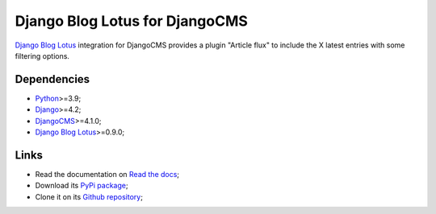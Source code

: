 .. _Python: https://www.python.org/
.. _Django: https://www.djangoproject.com/
.. _DjangoCMS: https://docs.django-cms.org/
.. _Django Blog Lotus: https://django-blog-lotus.readthedocs.io/

===============================
Django Blog Lotus for DjangoCMS
===============================

`Django Blog Lotus`_ integration for DjangoCMS provides a plugin "Article flux" to
include the X latest entries with some filtering options.


Dependencies
************

* `Python`_>=3.9;
* `Django`_>=4.2;
* `DjangoCMS`_>=4.1.0;
* `Django Blog Lotus`_>=0.9.0;


Links
*****

* Read the documentation on `Read the docs <https://djangocms-lotus.readthedocs.io/>`_;
* Download its `PyPi package <https://pypi.python.org/pypi/djangocms-lotus>`_;
* Clone it on its `Github repository <https://github.com/emencia/djangocms-lotus>`_;
